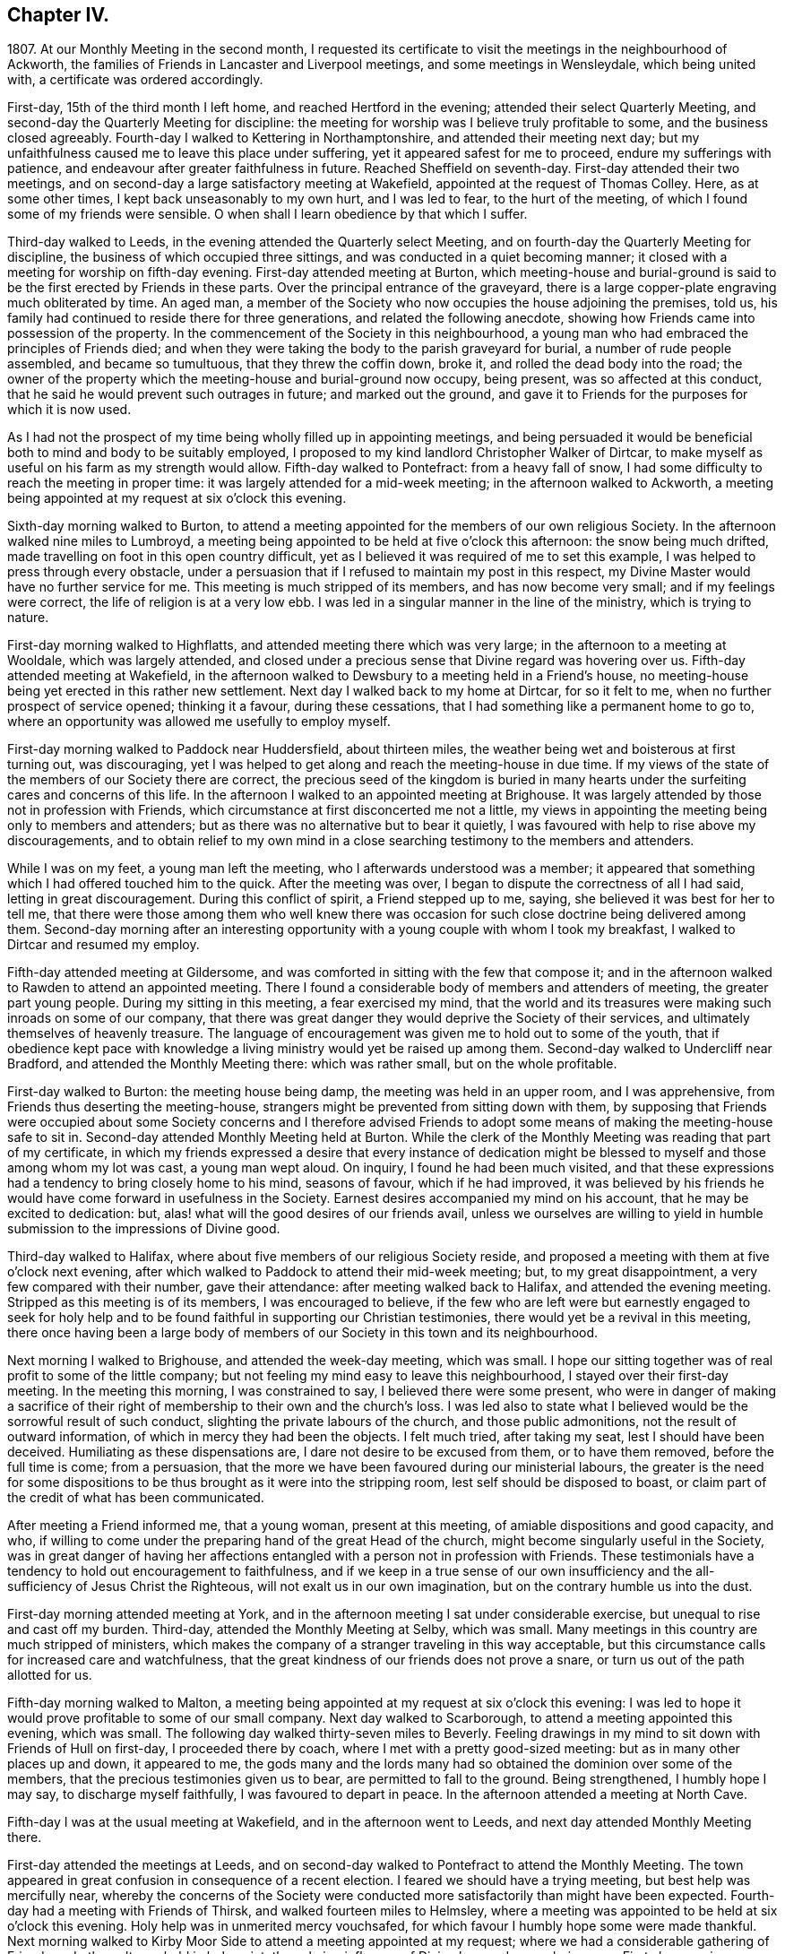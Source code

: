 == Chapter IV.

1807+++.+++ At our Monthly Meeting in the second month,
I requested its certificate to visit the meetings in the neighbourhood of Ackworth,
the families of Friends in Lancaster and Liverpool meetings,
and some meetings in Wensleydale, which being united with,
a certificate was ordered accordingly.

First-day, 15th of the third month I left home, and reached Hertford in the evening;
attended their select Quarterly Meeting,
and second-day the Quarterly Meeting for discipline:
the meeting for worship was I believe truly profitable to some,
and the business closed agreeably.
Fourth-day I walked to Kettering in Northamptonshire,
and attended their meeting next day;
but my unfaithfulness caused me to leave this place under suffering,
yet it appeared safest for me to proceed, endure my sufferings with patience,
and endeavour after greater faithfulness in future.
Reached Sheffield on seventh-day.
First-day attended their two meetings,
and on second-day a large satisfactory meeting at Wakefield,
appointed at the request of Thomas Colley.
Here, as at some other times, I kept back unseasonably to my own hurt,
and I was led to fear, to the hurt of the meeting,
of which I found some of my friends were sensible.
O when shall I learn obedience by that which I suffer.

Third-day walked to Leeds, in the evening attended the Quarterly select Meeting,
and on fourth-day the Quarterly Meeting for discipline,
the business of which occupied three sittings,
and was conducted in a quiet becoming manner;
it closed with a meeting for worship on fifth-day evening.
First-day attended meeting at Burton,
which meeting-house and burial-ground is said to
be the first erected by Friends in these parts.
Over the principal entrance of the graveyard,
there is a large copper-plate engraving much obliterated by time.
An aged man, a member of the Society who now occupies the house adjoining the premises,
told us, his family had continued to reside there for three generations,
and related the following anecdote,
showing how Friends came into possession of the property.
In the commencement of the Society in this neighbourhood,
a young man who had embraced the principles of Friends died;
and when they were taking the body to the parish graveyard for burial,
a number of rude people assembled, and became so tumultuous,
that they threw the coffin down, broke it, and rolled the dead body into the road;
the owner of the property which the meeting-house and burial-ground now occupy,
being present, was so affected at this conduct,
that he said he would prevent such outrages in future; and marked out the ground,
and gave it to Friends for the purposes for which it is now used.

As I had not the prospect of my time being wholly filled up in appointing meetings,
and being persuaded it would be beneficial both to mind and body to be suitably employed,
I proposed to my kind landlord Christopher Walker of Dirtcar,
to make myself as useful on his farm as my strength would allow.
Fifth-day walked to Pontefract: from a heavy fall of snow,
I had some difficulty to reach the meeting in proper time:
it was largely attended for a mid-week meeting; in the afternoon walked to Ackworth,
a meeting being appointed at my request at six o`'clock this evening.

Sixth-day morning walked to Burton,
to attend a meeting appointed for the members of our own religious Society.
In the afternoon walked nine miles to Lumbroyd,
a meeting being appointed to be held at five o`'clock this afternoon:
the snow being much drifted, made travelling on foot in this open country difficult,
yet as I believed it was required of me to set this example,
I was helped to press through every obstacle,
under a persuasion that if I refused to maintain my post in this respect,
my Divine Master would have no further service for me.
This meeting is much stripped of its members, and has now become very small;
and if my feelings were correct, the life of religion is at a very low ebb.
I was led in a singular manner in the line of the ministry, which is trying to nature.

First-day morning walked to Highflatts, and attended meeting there which was very large;
in the afternoon to a meeting at Wooldale, which was largely attended,
and closed under a precious sense that Divine regard was hovering over us.
Fifth-day attended meeting at Wakefield,
in the afternoon walked to Dewsbury to a meeting held in a Friend`'s house,
no meeting-house being yet erected in this rather new settlement.
Next day I walked back to my home at Dirtcar, for so it felt to me,
when no further prospect of service opened; thinking it a favour,
during these cessations, that I had something like a permanent home to go to,
where an opportunity was allowed me usefully to employ myself.

First-day morning walked to Paddock near Huddersfield, about thirteen miles,
the weather being wet and boisterous at first turning out, was discouraging,
yet I was helped to get along and reach the meeting-house in due time.
If my views of the state of the members of our Society there are correct,
the precious seed of the kingdom is buried in many hearts
under the surfeiting cares and concerns of this life.
In the afternoon I walked to an appointed meeting at Brighouse.
It was largely attended by those not in profession with Friends,
which circumstance at first disconcerted me not a little,
my views in appointing the meeting being only to members and attenders;
but as there was no alternative but to bear it quietly,
I was favoured with help to rise above my discouragements,
and to obtain relief to my own mind in a close searching
testimony to the members and attenders.

While I was on my feet, a young man left the meeting,
who I afterwards understood was a member;
it appeared that something which I had offered touched him to the quick.
After the meeting was over, I began to dispute the correctness of all I had said,
letting in great discouragement.
During this conflict of spirit, a Friend stepped up to me, saying,
she believed it was best for her to tell me,
that there were those among them who well knew there was occasion
for such close doctrine being delivered among them.
Second-day morning after an interesting opportunity
with a young couple with whom I took my breakfast,
I walked to Dirtcar and resumed my employ.

Fifth-day attended meeting at Gildersome,
and was comforted in sitting with the few that compose it;
and in the afternoon walked to Rawden to attend an appointed meeting.
There I found a considerable body of members and attenders of meeting,
the greater part young people.
During my sitting in this meeting, a fear exercised my mind,
that the world and its treasures were making such inroads on some of our company,
that there was great danger they would deprive the Society of their services,
and ultimately themselves of heavenly treasure.
The language of encouragement was given me to hold out to some of the youth,
that if obedience kept pace with knowledge a living
ministry would yet be raised up among them.
Second-day walked to Undercliff near Bradford, and attended the Monthly Meeting there:
which was rather small, but on the whole profitable.

First-day walked to Burton: the meeting house being damp,
the meeting was held in an upper room, and I was apprehensive,
from Friends thus deserting the meeting-house,
strangers might be prevented from sitting down with them,
by supposing that Friends were occupied about some Society concerns and I therefore
advised Friends to adopt some means of making the meeting-house safe to sit in.
Second-day attended Monthly Meeting held at Burton.
While the clerk of the Monthly Meeting was reading that part of my certificate,
in which my friends expressed a desire that every instance of dedication
might be blessed to myself and those among whom my lot was cast,
a young man wept aloud.
On inquiry, I found he had been much visited,
and that these expressions had a tendency to bring closely home to his mind,
seasons of favour, which if he had improved,
it was believed by his friends he would have come forward in usefulness in the Society.
Earnest desires accompanied my mind on his account, that he may be excited to dedication:
but, alas! what will the good desires of our friends avail,
unless we ourselves are willing to yield in humble
submission to the impressions of Divine good.

Third-day walked to Halifax, where about five members of our religious Society reside,
and proposed a meeting with them at five o`'clock next evening,
after which walked to Paddock to attend their mid-week meeting; but,
to my great disappointment, a very few compared with their number, gave their attendance:
after meeting walked back to Halifax, and attended the evening meeting.
Stripped as this meeting is of its members, I was encouraged to believe,
if the few who are left were but earnestly engaged to seek for holy help
and to be found faithful in supporting our Christian testimonies,
there would yet be a revival in this meeting,
there once having been a large body of members of
our Society in this town and its neighbourhood.

Next morning I walked to Brighouse, and attended the week-day meeting, which was small.
I hope our sitting together was of real profit to some of the little company;
but not feeling my mind easy to leave this neighbourhood,
I stayed over their first-day meeting.
In the meeting this morning, I was constrained to say,
I believed there were some present,
who were in danger of making a sacrifice of their right
of membership to their own and the church`'s loss.
I was led also to state what I believed would be the sorrowful result of such conduct,
slighting the private labours of the church, and those public admonitions,
not the result of outward information, of which in mercy they had been the objects.
I felt much tried, after taking my seat, lest I should have been deceived.
Humiliating as these dispensations are, I dare not desire to be excused from them,
or to have them removed, before the full time is come; from a persuasion,
that the more we have been favoured during our ministerial labours,
the greater is the need for some dispositions to
be thus brought as it were into the stripping room,
lest self should be disposed to boast,
or claim part of the credit of what has been communicated.

After meeting a Friend informed me, that a young woman, present at this meeting,
of amiable dispositions and good capacity, and who,
if willing to come under the preparing hand of the great Head of the church,
might become singularly useful in the Society,
was in great danger of having her affections entangled
with a person not in profession with Friends.
These testimonials have a tendency to hold out encouragement to faithfulness,
and if we keep in a true sense of our own insufficiency
and the all-sufficiency of Jesus Christ the Righteous,
will not exalt us in our own imagination, but on the contrary humble us into the dust.

First-day morning attended meeting at York,
and in the afternoon meeting I sat under considerable exercise,
but unequal to rise and cast off my burden.
Third-day, attended the Monthly Meeting at Selby, which was small.
Many meetings in this country are much stripped of ministers,
which makes the company of a stranger traveling in this way acceptable,
but this circumstance calls for increased care and watchfulness,
that the great kindness of our friends does not prove a snare,
or turn us out of the path allotted for us.

Fifth-day morning walked to Malton,
a meeting being appointed at my request at six o`'clock this evening:
I was led to hope it would prove profitable to some of our small company.
Next day walked to Scarborough, to attend a meeting appointed this evening,
which was small.
The following day walked thirty-seven miles to Beverly.
Feeling drawings in my mind to sit down with Friends of Hull on first-day,
I proceeded there by coach, where I met with a pretty good-sized meeting:
but as in many other places up and down, it appeared to me,
the gods many and the lords many had so obtained the dominion over some of the members,
that the precious testimonies given us to bear, are permitted to fall to the ground.
Being strengthened, I humbly hope I may say, to discharge myself faithfully,
I was favoured to depart in peace.
In the afternoon attended a meeting at North Cave.

Fifth-day I was at the usual meeting at Wakefield, and in the afternoon went to Leeds,
and next day attended Monthly Meeting there.

First-day attended the meetings at Leeds,
and on second-day walked to Pontefract to attend the Monthly Meeting.
The town appeared in great confusion in consequence of a recent election.
I feared we should have a trying meeting, but best help was mercifully near,
whereby the concerns of the Society were conducted
more satisfactorily than might have been expected.
Fourth-day had a meeting with Friends of Thirsk, and walked fourteen miles to Helmsley,
where a meeting was appointed to be held at six o`'clock this evening.
Holy help was in unmerited mercy vouchsafed,
for which favour I humbly hope some were made thankful.
Next morning walked to Kirby Moor Side to attend a meeting appointed at my request;
where we had a considerable gathering of Friends and others.
It was held in holy quiet, the calming influence of Divine love and mercy being near.
First-day morning, accompanied by my kind friend John Spence, I walked to Darlington,
and attended meeting: best help being near,
I was enabled to cast off a load of exercise to the relief of my
own mind and I hope to the benefit of some in the meeting.
Rode to Stockton-on-Tees, a meeting being appointed at six o`'clock this evening.
My service appeared to be with some who had sold their birthright,
to whom I had to declare, the present was a time of fresh visitation to their souls.

On second-day the Monthly Meeting at Guisborough,
was large and principally composed of young people,
some of whom appear to be under the forming hand of the Heavenly Potter:
the desire of my soul was,
may they be found willing to endure the proving dispensations of Divine wisdom,
comparable to what the earthen vessels in the potter`'s house have to pass through,
before they are fit to be brought into use!
After meeting I walked to Castleton ten miles,
and had a comfortable meeting with the few Friends there next morning.

In the afternoon walked to Whitby fourteen miles, over a dreary moor,
and next day attended meeting there: Friends I was informed were pretty generally out:
it proved a very trying meeting to me.
After it I walked to Russel Dale, and next day to Helmsley,
and attended their usual meeting: in the afternoon to Bilsdale,
a meeting being appointed at seven o`'clock this evening,
in which strength was given me to relieve my mind, I hope,
to the encouragement of some of our little company.
Next day walked about thirty-two miles to Knaresborough, and next day to Rawden.

First-day attended meeting there, and at Bradford in the afternoon,
which was a time of close exercise to come at any proper settlement of mind:
such dispensations are necessary to be passed through;
there must be a willingness brought about in us, however painful and trying it may be,
to sit where the people sit, in order to become qualified,
through the aid of Divine love and mercy,
to speak to the states of those we are called upon to address.

Second-day I walked to Lothersdale about twenty-two miles.
The great quantity of rain that has fallen of late makes travelling on foot trying:
I hope to be preserved in patience, apprehending it is the line of conduct I must pursue,
when time will allow of it.
Attended meeting here, which to me was a time of mourning,
under a persuasion that the Seed of the kingdom was in prison in many of their hearts:
our company was principally composed of young people.
Although I had to sit in a state of great suffering,
yet I was favoured to leave the meeting under a belief,
I had been faithful in delivering what appeared to be the counsel of my Divine Master.
Sat with the few Friends belonging to Darley meeting.
I felt thankful my lot was cast among them,
and was favoured to receive a morsel of that bread,
which alone can support the mind under the exercises it has to pass through.

First-day morning attended meeting at Settle, and one at Skipton in the evening:
many of the town`'s people gave us their company,
and it was held in a quiet orderly manner.
On second-day attended Monthly Meeting at Otley;
the business of which appeared to be proceeded in under the influence of holy help,
and closed under a sense thereof.
Fifth-day attended the Monthly Meeting at Doncaster, which to me was very trying;
perhaps my own unfaithfulness was the cause,
my faith seeming nearly if not altogether exhausted.
I left the meeting and town under much discouragement, and next day walked to Dirtcar;
this home, under my present suffering state of mind, appearing the safest place for me.

Third-day walked to Selby, and on fourth-day to Hull, in time for their select meeting.
I felt well rewarded for my exertions in sitting down with
the few members that compose this select meeting.
Fifth-day attended the Monthly Meeting, which was large;
and I was comforted in beholding a number of hopeful
young people make a part of this meeting:
but alas, how are these hopes in the rising generation sometimes blasted;
this appearance of fruitfulness, how does it wither and come to naught,
through the prevalence of the spirit of this world,
variously held up for the acceptance of the unwary youth.
First-day attended a meeting at Thornton-in-the-Clay,
and in the afternoon walked nine miles to Malton,
a meeting being appointed at my request at five o`'clock this evening.
There was much rubbish to get through, before the spring of Divine life could be come at,
which occasioned much labour;
but I believe those who were willing to bear their allotted portion herein,
did not go without the reward.
Second-day attended the Monthly Meeting,
the business of which was conducted in much harmony,
although the faithful labourers as at many other places are few:
and how can it be expected the number of these will increase,
as long as the encumbering things of this world keep so many from
feeling that lively interest in the prosperity of Zion,
that would beget a willingness to be made use of,
in advocating her cause against all which opposes
her arising and shining "`fair as the moon,
clear as the sun, and terrible as an army with banners.`"

Feeling drawings in my mind to make a visit to a great man in the neighbourhood,
who once had a right of membership,
I concluded it would be best for me to go and take breakfast with the family.
I accordingly proceeded; but on my arrival, found visitors not in profession with Friends.
After breakfast was over, I made an effort to leave, as it did not appear to me,
way could be made to obtain an opportunity with the head of the family:
but I found I must be willing to seek for holy help to break through the difficulty.
After some struggle of mind,
strength was given me to request that we might sit down quietly together,
which appeared to be readily yielded to.
This afforded an opportunity to obtain relief, beyond what at first I could have expected.

I left the family under a thankful sense, that I had been preserved from being a coward,
and went on my way rejoicing: walked to York about twenty-two miles,
which I reached in time for the select Quarterly Meeting this evening.
Fourth-day the meeting for worship was largely attended;
many concurring testimonies were borne,
and the different states of the people ministered to, under true Gospel authority:
what an unspeakable favour it is, a backsliding people as we are,
that we are not forsaken by Him who alone is able to do our souls good!
The meeting for discipline through its several sittings was conducted in much harmony,
and Friends separated under a grateful sense of that
help which in adorable mercy had been extended.

Sixth-day passed in making some friendly calls: one of these to a young man,
in whose best welfare my mind became interested when in the city before:
believing the most precious of all jewels lay buried under a heap of rubbish, of finery,
fashion, and self-gratification in which he was indulging,
I earnestly cautioned him against further giving way to gratify his heart`'s desire,
but to be willing to accept of the offers of Divine help that yet awaited his acceptance,
and thus he would experience freedom from every entanglement,
and witness his captive soul to be set free.
The visit appeared to be well received;
and under a sense that I had been in the way of my duty, I felt truly glad.
First-day attended Pickering meeting,
in which I sat and suffered under a feeling of the heavy
burdens which the honest-hearted members here have to bear.
In the evening we had a sitting in my kind friend William Rowntree`'s family,
in which my spirit was refreshed and comforted.

Fifth-day attended the mid-week meeting at Todmorden, which was made up of young people,
many of whom have so lost the mark of their profession that
they are become numbered with the people at large.
This is a great loss to many of our youth who are
under the necessity of attending fairs and markets,
and mixing with the multitude, by whom,
having lost this badge of our religious persuasion,
they are expected to use the language of the world and conform to a train of inconsistencies,
thereby doing violence to their better feelings, which they might have escaped,
had they not shunned the cross.

First-day attended the usual meeting at Liverpool,
at the close of which I presented Friends with my certificate,
informing them of my prospect to visit the families
of the members and attenders of their meeting:
and they uniting with my religious prospect, I was left at liberty to proceed.
After the close of the afternoon meeting I entered upon this humiliating engagement,
for so it felt to me,
which I was favoured with holy help to get through in thirteen days,
having had eighty-one sittings, attended six meetings for worship, the Monthly Meeting,
and a meeting for the youth.
Sixth-day morning I left Liverpool for Lancaster, which place I reached on seventh-day.
First-day morning, at the close of their meeting,
I proposed a visit to the families of members and attenders;
a committee was thereupon appointed to lay out the visits, and on seventh-day,
after having in all about sixty sittings,
I was mercifully helped to close this arduous engagement.

First-day morning attended meeting at Wyersdale,
where I found a considerable collection of members and attenders; but oh! the life,
the precious life of true religion seemed at a very low ebb.
In the afternoon I walked about twelve miles to Ray,
and sat with the few that profess with Friends, about ten in number.
It was hard to obtain full relief to my exercised mind,
yet I left the meeting under a comfortable hope,
that I had not kept back any part of that given me to deliver.
Third-day walked about twenty-eight miles to Masham,
sat with the four members that compose this meeting,
and was rewarded for the fatigue of body I passed through to accomplish this visit.
Fourth-day attended a meeting appointed at my request at Leyburn:
the house was a poor place for the purpose,
and much crowded by those not in profession with Friends.
The sense I had, in this mixed congregation,
of the lack of the help of the spirits of brethren rightly
baptized into a desire to be aiding the Lord`'s work,
was more to me than any bodily inconvenience.
Fifth-day I walked about eight miles to Aysgarth,
and attended meeting there this morning,
where I met with a few who I believe were rightly
engaged for the support of our various testimonies;
but my mind was introduced into a fear that others present,
were laying waste many if not all our precious testimonies,
to some of whom I had hard things to deliver.
In the afternoon walked about ten miles over the moor to Reeth,
and had a meeting with four members.
The prospect here is discouraging, unless a revival takes place,
the meeting being reduced and the meeting-house shut up.

First-day attended the two meetings at Liverpool,
hoping to see my way clear on second-day for moving towards my own home;
but as heretofore I found it was not safe to be looking too far forward,
but to be content to live one day at a time.
Fourth-day attended a burial, at which were many not in profession with us:
I believe it proved to some a satisfactory time.
Fifth-day walked to Hardshaw about twelve miles, attended Monthly Meeting there,
returned to Warrington this evening,
and lodged at my kind friend John Bludwick`'s. A company of poor persons at West Houghton,
about ten miles from Warrington,
were in the practice of meeting together for religious worship after the manner of Friends,
towards whom my attention was turned,
with an apprehension of duty to sit with them on first-day in their usual meeting.
I had not heard that Friends had yet taken so much cognizance of them as this,
and how this would be approved of by Friends of the Quarterly Meeting,
was a subject that tried me not a little,
lest it should be considered like laying hands suddenly upon them.

I came down to breakfast next morning in a very poor plight to walk to Macclesfield,
as I had given my kind friend to expect I intended.
On my informing him how it had fared with me through the night, and that,
looking towards home, my way was shut up, he encouraged me to pursue my prospect,
offering to procure a conveyance and bear me company.
I believed it best to proceed on foot, and as he would not be equal to such a task,
another Friend offered to accompany me.
On seventh-day we walked to Wigan,
where some of those who met at West Houghton we understood resided,
to obtain information where their place of meeting was, and one whom we met with,
engaged to conduct us to it next morning.
I cautioned them against informing any, of our intention of sitting with them,
except those who were their usual attenders.
From the feelings which accompanied our minds in this family,
we thought it might be said, peace was within their walls.

The next morning the man conducted us to their meeting-place, in a very secluded spot,
remote from the public road.
At the hour appointed, the meeting gathered very punctually, in all about thirty-four,
many of whom, to my feelings, seemed to bring good along with them into the house.
In a short time a profound silence spread over us, and not a few of our company,
under the influence of it, were humbled and bathed in tears.
Such were my feelings on the occasion, I could not but secretly acknowledge,
these are worshipping God in Spirit, and have no confidence in the flesh.
This silence was of long continuance,
and feelings of tenderness towards this contrite company were so excited in my breast,
that it was difficult for me to express among them what was on my mind,
without manifesting such a degree of abasement as
rendered my words I feared at times unintelligible.
The Friend who accompanied me, after speaking a very few words, sat down; telling me,
after the meeting,
his mind was so wrought upon through the contrition generally apparent in the meeting,
that after uttering a few words he was obliged to desist.
When the meeting broke up, the floor in every direction was strewed with their tears.
As there was a cottage adjoining their meeting place occupied by one of the families,
we concluded to invite ourselves to dine with them,
in order to have more of the company of such as inclined to give it to us.
We found those who lived remote from the meeting place had
brought their dinners with them to eat in the cottage,
which was both clean and comfortable:
hearing of our intention of coming to sit with them,
they had made provision for us at the cottage.
Although our fare was homely, our minds having been previously refreshed,
and still continuing to feel the precious effects of it,
we were abundantly satisfied with our repast,
uniting in the acknowledgement we never enjoyed a meal more.

On inquiry, they informed us, this was the first visit they had received from Friends:
at times some of them attended Friends`' meeting, which they would prefer,
rather than meeting as they now do,
but the nearest Friends`' meeting some of them would
be able to get to was eight miles distant.
We were as much refreshed by some of the remarks made by our company,
as by the comfortable meal we made.
I felt the need of cautioning them to be on the watch,
lest they should be weary of sitting in silence,
and that should set some of them to preaching.
Desirous of information respecting their rise and progress,
so far removed as they are from any meeting of Friends,
the following relation was given us.
An old man, who lived at West Houghton, much attached to the principles of Friends,
on seventh-day evening went to a barber`'s shop to be shaved,
at which shop some of those who now meet at West Houghton attended also.
The old man at times introduced conversation on religious subjects,
and especially on the principles professed by Friends,
whereby a desire was excited in them to become further
acquainted with our religious principles,
in which he took great pains to satisfy them,
furnishing them with such Friends`' books as were in his possession.
He died before they met as they now do, and his removal was like the loss of a father,
from the veneration they still manifest for his memory.
It was evident he had been an instrument in the Divine hand of great good to them.

Since the visit we made them,
several of this company have been received into membership with the Society,
and a meeting of Friends is now settled there.
On our way back to Warrington, we came up to a company of young men,
whose conduct as I passed them manifested much levity.
I felt the fire of the Lord kindled in my bones against
their unruly unchristian-like conduct,
and yet a fear came over me lest the feelings that were
excited should proceed from a fire of my own kindling.
I passed on, but the further I advanced, the greater my uneasiness became;
and seeing no way for me to escape condemnation, but by being willing to turn back,
we did so.
On my claiming their attention, some withdrew,
those that remained manifested a degree of thoughtfulness,
as if willing to receive what I had to offer,
and feeling my mind released from the burden I had been brought under,
I was enabled to go on my way rejoicing.

We reached Warrington in time for the evening meeting,
which was largely attended by those not in profession with our religious Society.
The meeting appeared to separate under a feeling of the overshadowing of Divine good.
I now began to hope the way would open for me to move towards home:
but alas! bonds and afflictions awaited me.
A sleepless night was my portion,
which afforded me an opportunity to take a retrospect of some of my movements of late,
that if I had in any wise missed my way, I might be favoured to see it,
that a sense of it might excite me to more care and circumspection in future.

First-day attended meeting at Macclesfield,
and many not in profession with Friends gave us their company.
In the afternoon walked about thirteen miles to Leek,
a meeting being appointed at my request:
we had a large gathering of those of other professions;
to me it was a laborious but relieving time,
and I believe there was ground to hope it would prove
a time of profit to some of our company.

Second-day walked twenty-nine miles to Derby:
as I did not reach it until a late hour in the afternoon, it brought me under difficulty,
feeling drawings in my mind to have a meeting this evening with such as
were considered the more libertine of those not professing with Friends.
A few Friends were called together, to whom I opened my prospect,
with which they appeared cordially to unite, except as it respected the time,
that being too short for giving notice:
and next morning was proposed as likely to secure a better attendance.
I endeavoured to give this proposal of Friends due place in my mind,
but not being satisfied it would be safe for me to put the meeting off,
they concluded to do their best in giving notice for seven o`'clock this evening.
When the meeting closed,
Friends said it was larger than had been known for a considerable time,
and of a description of people who had not been seen at a meeting of Friends here.
The time appointed being well observed, the meeting was early settled,
and it proved a solid time, the people departing much in the quiet.
There is great need for those who are travelling in the work of the ministry,
and those who are consulted, relative to their movements,
to keep their eye single to the one alone unerring Guide.

Third-day morning I left Derby, a few of the Friends accompanying me a little on my way,
walked thirty miles to Leicester under a thankful sense
of the lovingkindness and fatherly care of the Most High,
in being with me under my various exercises and helping me along from day to day.

The following sixth-day brought me safe to my own home,
where after an absence of six months I was favoured to find all well.
